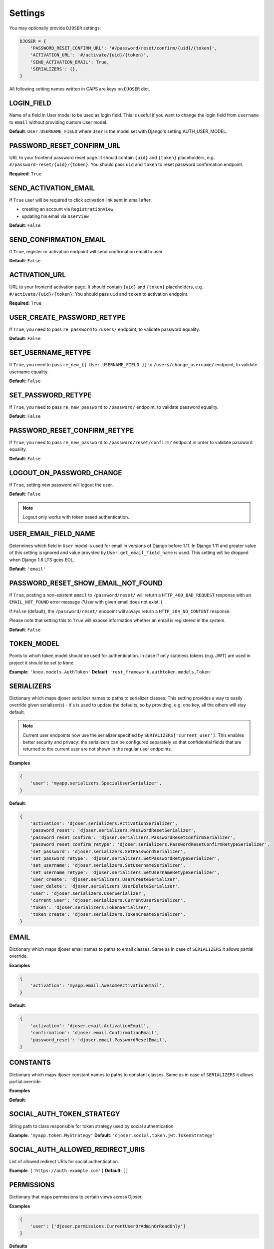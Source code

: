 Settings
========

You may optionally provide ``DJOSER`` settings:

.. code-block:: python

    DJOSER = {
        'PASSWORD_RESET_CONFIRM_URL': '#/password/reset/confirm/{uid}/{token}',
        'ACTIVATION_URL': '#/activate/{uid}/{token}',
        'SEND_ACTIVATION_EMAIL': True,
        'SERIALIZERS': {},
    }

All following setting names written in CAPS are keys on ``DJOSER`` dict.

LOGIN_FIELD
-----------

Name of a field in User model to be used as login field. This is useful if you
want to change the login field from ``username`` to ``email`` without providing
custom User model.

**Default**: ``User.USERNAME_FIELD`` where ``User`` is the model set with Django's setting AUTH_USER_MODEL.

PASSWORD_RESET_CONFIRM_URL
--------------------------

URL to your frontend password reset page. It should contain ``{uid}`` and
``{token}`` placeholders, e.g. ``#/password-reset/{uid}/{token}``.
You should pass ``uid`` and ``token`` to reset password confirmation endpoint.

**Required**: ``True``

SEND_ACTIVATION_EMAIL
---------------------

If ``True`` user will be required to click activation link sent in email after:

* creating an account via ``RegistrationView``
* updating his email via ``UserView``

**Default**: ``False``

SEND_CONFIRMATION_EMAIL
-----------------------

If ``True``, register or activation endpoint will send confirmation email to user.

**Default**: ``False``

ACTIVATION_URL
--------------

URL to your frontend activation page. It should contain ``{uid}`` and ``{token}``
placeholders, e.g. ``#/activate/{uid}/{token}``. You should pass ``uid`` and
``token`` to activation endpoint.

**Required**: ``True``

USER_CREATE_PASSWORD_RETYPE
---------------------------

If ``True``, you need to pass ``re_password`` to
``/users/`` endpoint, to validate password equality.

**Default**: ``False``

SET_USERNAME_RETYPE
-------------------

If ``True``, you need to pass ``re_new_{{ User.USERNAME_FIELD }}`` to
``/users/change_username/`` endpoint, to validate username equality.

**Default**: ``False``

SET_PASSWORD_RETYPE
-------------------

If ``True``, you need to pass ``re_new_password`` to ``/password/`` endpoint, to
validate password equality.

**Default**: ``False``

PASSWORD_RESET_CONFIRM_RETYPE
-----------------------------

If ``True``, you need to pass ``re_new_password`` to ``/password/reset/confirm/``
endpoint in order to validate password equality.

**Default**: ``False``

LOGOUT_ON_PASSWORD_CHANGE
-------------------------

If ``True``, setting new password will logout the user.

**Default**: ``False``

.. note::

    Logout only works with token based authentication.

USER_EMAIL_FIELD_NAME
---------------------

Determines which field in ``User`` model is used for email in versions of Django
before 1.11. In Django 1.11 and greater value of this setting is ignored and
value provided by ``User.get_email_field_name`` is used.
This setting will be dropped when Django 1.8 LTS goes EOL.

**Default**: ``'email'``

PASSWORD_RESET_SHOW_EMAIL_NOT_FOUND
-----------------------------------

If ``True``, posting a non-existent ``email`` to ``/password/reset/`` will return
a ``HTTP_400_BAD_REQUEST`` response with an ``EMAIL_NOT_FOUND`` error message
('User with given email does not exist.').

If ``False`` (default), the ``/password/reset/`` endpoint will always return
a ``HTTP_204_NO_CONTENT`` response.

Please note that setting this to ``True`` will expose information whether
an email is registered in the system.

**Default**: ``False``

TOKEN_MODEL
-----------

Points to which token model should be used for authentication. In case if
only stateless tokens (e.g. JWT) are used in project it should be set to ``None``.

**Example**: ``'knox.models.AuthToken'``
**Default**: ``'rest_framework.authtoken.models.Token'``

SERIALIZERS
-----------

Dictionary which maps djoser serializer names to paths to serializer classes.
This setting provides a way to easily override given serializer(s) - it's is used
to update the defaults, so by providing, e.g. one key, all the others will stay default.

.. note::

    Current user endpoints now use the serializer specified by
    ``SERIALIZERS['current_user']``. This enables better security and privacy:
    the serializers can be configured separately so that confidential fields
    that are returned to the current user are not shown in the regular user
    endpoints.

**Examples**

.. code-block:: python

    {
        'user': 'myapp.serializers.SpecialUserSerializer',
    }

**Default**:

.. code-block:: python

    {
        'activation': 'djoser.serializers.ActivationSerializer',
        'password_reset': 'djoser.serializers.PasswordResetSerializer',
        'password_reset_confirm': 'djoser.serializers.PasswordResetConfirmSerializer',
        'password_reset_confirm_retype': 'djoser.serializers.PasswordResetConfirmRetypeSerializer',
        'set_password': 'djoser.serializers.SetPasswordSerializer',
        'set_password_retype': 'djoser.serializers.SetPasswordRetypeSerializer',
        'set_username': 'djoser.serializers.SetUsernameSerializer',
        'set_username_retype': 'djoser.serializers.SetUsernameRetypeSerializer',
        'user_create': 'djoser.serializers.UserCreateSerializer',
        'user_delete': 'djoser.serializers.UserDeleteSerializer',
        'user': 'djoser.serializers.UserSerializer',
        'current_user': 'djoser.serializers.CurrentUserSerializer',
        'token': 'djoser.serializers.TokenSerializer',
        'token_create': 'djoser.serializers.TokenCreateSerializer',
    }

EMAIL
-----

Dictionary which maps djoser email names to paths to email classes.
Same as in case of ``SERIALIZERS`` it allows partial override.

**Examples**

.. code-block:: python

    {
        'activation': 'myapp.email.AwesomeActivationEmail',
    }

**Default**:

.. code-block:: python

    {
        'activation': 'djoser.email.ActivationEmail',
        'confirmation': 'djoser.email.ConfirmationEmail',
        'password_reset': 'djoser.email.PasswordResetEmail',
    }

CONSTANTS
-----

Dictionary which maps djoser constant names to paths to constant classes.
Same as in case of ``SERIALIZERS`` it allows partial override.

**Examples**

.. code-block:: python
    {
        'messages': 'myapp.constants.CustomMessages',
    }
**Default**:

.. code-block:: python
    {
        'messages': 'djoser.constants.Messages',
    }

SOCIAL_AUTH_TOKEN_STRATEGY
--------------------------

String path to class responsible for token strategy used by social authentication.

**Example**: ``'myapp.token.MyStrategy'``
**Default**: ``'djoser.social.token.jwt.TokenStrategy'``

SOCIAL_AUTH_ALLOWED_REDIRECT_URIS
---------------------------------

List of allowed redirect URIs for social authentication.

**Example**: ``['https://auth.example.com']``
**Default**: ``[]``

.. _view-permission-settings

PERMISSIONS
-----------

Dictionary that maps permissions to certain views across Djoser.


**Examples**

.. code-block:: python

    {
        'user': ['djoser.permissions.CurrentUserOrAdminOrReadOnly']
    }

**Defaults**

.. code-block:: python

    {
        'activation': ['rest_framework.permissions.AllowAny'],
        'password_reset': ['rest_framework.permissions.AllowAny'],
        'password_reset_confirm': ['rest_framework.permissions.AllowAny'],
        'set_password': ['djoser.permissions.CurrentUserOrAdmin'],
        'set_username': ['rest_framework.permissions.IsAuthenticated'],
        'user_create': ['rest_framework.permissions.AllowAny'],
        'user_delete': ['djoser.permissions.CurrentUserOrAdmin'],
        'user': ['djoser.permissions.CurrentUserOrAdminOrReadOnly'],
        'user_list': ['djoser.permissions.CurrentUserOrAdminOrReadOnly'],
        'token_create': ['rest_framework.permissions.AllowAny'],
        'token_destroy': ['rest_framework.permissions.IsAuthenticated'],
    }
